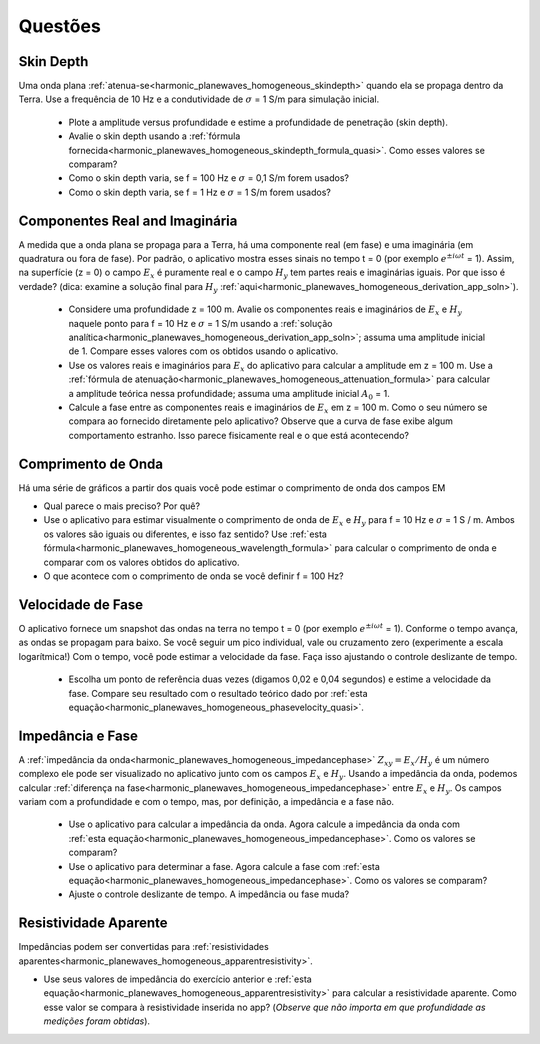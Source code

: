 .. _harmonic_planewaves_homogeneous_questions:

Questões
========


Skin Depth
----------

Uma onda plana :ref:`atenua-se<harmonic_planewaves_homogeneous_skindepth>` quando ela se propaga dentro da Terra. Use a frequência
de 10 Hz e a condutividade de :math:`\sigma` = 1 S/m para simulação inicial.

	- Plote a amplitude versus profundidade e estime a profundidade de penetração (skin depth).

	- Avalie o skin depth usando a :ref:`fórmula fornecida<harmonic_planewaves_homogeneous_skindepth_formula_quasi>`. Como esses valores se comparam?

	- Como o skin depth varia, se f = 100 Hz e :math:`\sigma` = 0,1 S/m forem usados?

	- Como o skin depth varia, se f = 1 Hz e :math:`\sigma` = 1 S/m forem usados?

Componentes Real and Imaginária
-------------------------------

A medida que a onda plana se propaga para a Terra, há uma componente real (em fase) e uma imaginária (em quadratura ou fora de fase). 
Por padrão, o aplicativo mostra esses sinais no tempo t = 0 (por exemplo :math:`e^{\pm i\omega t}` = 1). 
Assim, na superfície (z = 0) o campo :math:`E_x` é puramente real e o campo :math:`H_y` tem partes reais e imaginárias iguais. 
Por que isso é verdade? (dica: examine a solução final para :math:`H_y` :ref:`aqui<harmonic_planewaves_homogeneous_derivation_app_soln>`).

	- Considere uma profundidade z = 100 m. Avalie os componentes reais e imaginários de :math:`E_x` e :math:`H_y` 
  	  naquele ponto para f = 10 Hz e :math:`\sigma` = 1 S/m usando a :ref:`solução analítica<harmonic_planewaves_homogeneous_derivation_app_soln>`; 
	  assuma uma amplitude inicial de 1. Compare esses valores com os obtidos usando o aplicativo.
	- Use os valores reais e imaginários para :math:`E_x` do aplicativo para calcular a amplitude em z = 100 m. Use a :ref:`fórmula de atenuação<harmonic_planewaves_homogeneous_attenuation_formula>` para calcular a amplitude teórica nessa profundidade; assuma uma amplitude inicial :math:`A_0` = 1.
	- Calcule a fase entre as componentes reais e imaginários de :math:`E_x` em z = 100 m. Como o seu número se compara ao fornecido diretamente pelo aplicativo? Observe que a curva de fase exibe algum comportamento estranho. Isso parece fisicamente real e o que está acontecendo?

Comprimento de Onda
-------------------

Há uma série de gráficos a partir dos quais você pode estimar o comprimento de onda dos campos EM

- Qual parece o mais preciso? Por quê?
- Use o aplicativo para estimar visualmente o comprimento de onda de :math:`E_x` e :math:`H_y` para f = 10 Hz e :math:`\sigma` = 1 S / m. Ambos os valores são iguais ou diferentes, e isso faz sentido? Use :ref:`esta fórmula<harmonic_planewaves_homogeneous_wavelength_formula>` para calcular o comprimento de onda e comparar com os valores obtidos do aplicativo.
- O que acontece com o comprimento de onda se você definir f = 100 Hz?


Velocidade de Fase
------------------

O aplicativo fornece um snapshot das ondas na terra no tempo t = 0 (por exemplo :math:`e^ {\pm i \omega t}` = 1). Conforme o tempo avança, as ondas se propagam para baixo. Se você seguir um pico individual, vale ou cruzamento zero (experimente a escala logarítmica!) Com o tempo, você pode estimar a velocidade da fase. Faça isso ajustando o controle deslizante de tempo.

	- Escolha um ponto de referência duas vezes (digamos 0,02 e 0,04 segundos) e estime a velocidade da fase. Compare seu resultado com o resultado teórico dado por :ref:`esta equação<harmonic_planewaves_homogeneous_phasevelocity_quasi>`.


Impedância e Fase
-----------------

A :ref:`impedância da onda<harmonic_planewaves_homogeneous_impedancephase>` :math:`Z_{xy}=E_x/H_y` 
é um número complexo ele pode ser visualizado no aplicativo junto com os campos :math:`E_x` e :math:`H_y`. Usando a impedância da onda, podemos calcular :ref:`diferença na fase<harmonic_planewaves_homogeneous_impedancephase>` entre :math:`E_x` e :math:`H_y`. Os campos variam com a profundidade e com o tempo, mas, por definição, a impedância e a fase não.

	- Use o aplicativo para calcular a impedância da onda. Agora calcule a impedância da onda com :ref:`esta equação<harmonic_planewaves_homogeneous_impedancephase>`. Como os valores se comparam?
	- Use o aplicativo para determinar a fase. Agora calcule a fase com :ref:`esta equação<harmonic_planewaves_homogeneous_impedancephase>`. Como os valores se comparam?
	- Ajuste o controle deslizante de tempo. A impedância ou fase muda?


Resistividade Aparente
----------------------

Impedâncias podem ser convertidas para :ref:`resistividades aparentes<harmonic_planewaves_homogeneous_apparentresistivity>`.

- Use seus valores de impedância do exercício anterior e :ref:`esta equação<harmonic_planewaves_homogeneous_apparentresistivity>` 
  para calcular a resistividade aparente. Como esse valor se compara à resistividade inserida no app? (*Observe que não importa em que profundidade as medições foram obtidas*).


